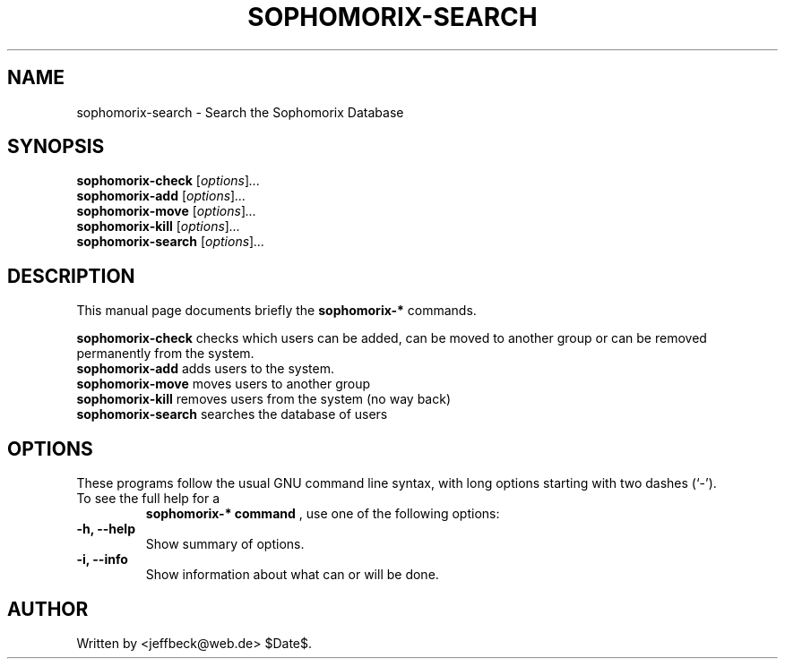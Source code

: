 .\"                                      Hey, EMACS: -*- nroff -*-
.\" First parameter, NAME, should be all caps
.\" Second parameter, SECTION, should be 1-8, maybe w/ subsection
.\" other parameters are allowed: see man(7), man(1)
.TH SOPHOMORIX-SEARCH 8 "November 16, 2004"
.\" Please adjust this date whenever revising the manpage.
.\"
.\" Some roff macros, for reference:
.\" .nh        disable hyphenation
.\" .hy        enable hyphenation
.\" .ad l      left justify
.\" .ad b      justify to both left and right margins
.\" .nf        disable filling
.\" .fi        enable filling
.\" .br        insert line break
.\" .sp <n>    insert n+1 empty lines
.\" for manpage-specific macros, see man(7) 
.SH NAME
sophomorix-search \- Search the Sophomorix Database 
.SH SYNOPSIS
.B sophomorix-check
.RI [ options ] ...
.br
.B sophomorix-add
.RI [ options ] ...
.br
.B sophomorix-move
.RI [ options ] ...
.br
.B sophomorix-kill
.RI [ options ] ...
.br
.B sophomorix-search
.RI [ options ] ...
.SH DESCRIPTION
This manual page documents briefly the
.B sophomorix-*
commands.
.PP
.\" TeX users may be more comfortable with the \fB<whatever>\fP and
.\" \fI<whatever>\fP escape sequences to invode bold face and italics, 
.\" respectively.
\fBsophomorix-check\fP checks which users can be added, can be moved to another group or can be removed permanently from the system. 
.TP
\fBsophomorix-add\fP adds users to the system. 
.TP
\fBsophomorix-move\fP moves users to another group 
.TP
\fBsophomorix-kill\fP removes users from the system (no way back) 
.TP
\fBsophomorix-search\fP searches the database of users
.SH OPTIONS
These programs follow the usual GNU command line syntax, with long
options starting with two dashes (`-').
.TP
To see the full help for a 
.B sophomorix-* command
, use one of the following options: 
.TP
.B \-h, \-\-help
Show summary of options.
.TP
.B \-i, \-\-info
Show information about what can or will be done.
.\".SH SEE ALSO
.\".BR bar (1),
.\".BR baz (1).
.\".br
.\"You can see the full options of the Programs by calling for example 
.\".IR "sophomrix-check -h" ,
.
.SH AUTHOR
Written by <jeffbeck@web.de> $Date$.
